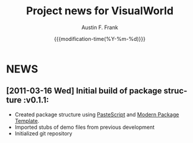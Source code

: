 #+TITLE:     Project news for VisualWorld
#+AUTHOR:    Austin F. Frank
#+EMAIL:     austin.frank@gmail.com
#+DATE:      {{{modification-time(%Y-%m-%d)}}}
#+LANGUAGE:  en
#+OPTIONS:   H:3 num:nil toc:nil \n:nil @:t ::t |:t ^:t -:t f:t *:t <:t
#+OPTIONS:   TeX:t LaTeX:t skip:nil d:nil todo:t pri:nil tags:not-in-toc


* NEWS
** [2011-03-16 Wed] Initial build of package structure             :v0.1.1:
   - Created package structure using [[http://pythonpaste.org/script/][PasteScript]] and [[http://pypi.python.org/pypi/modern-package-template][Modern Package
     Template]].
   - Imported stubs of demo files from previous development
   - Initialized git repository

